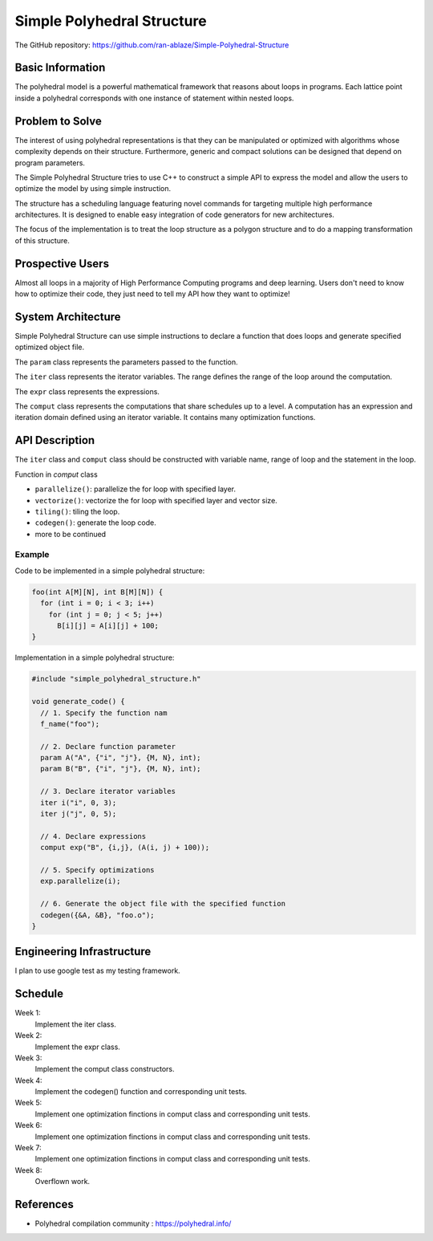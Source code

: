 ===================================================================
Simple Polyhedral Structure
===================================================================

The GitHub repository: https://github.com/ran-ablaze/Simple-Polyhedral-Structure

Basic Information
=================

The polyhedral model is a powerful mathematical framework that reasons about loops in programs. Each lattice point inside a polyhedral corresponds with one instance of statement within nested loops.

Problem to Solve
================

The interest of using polyhedral representations is that they can be manipulated or optimized with algorithms whose complexity depends on their structure. Furthermore, generic and compact solutions can be designed that depend on program parameters. 

The Simple Polyhedral Structure tries to use C++ to construct a simple API to express the model and allow the users to optimize the model by using simple instruction.

The structure has a scheduling language featuring novel commands for targeting multiple high performance architectures. It is designed to enable easy integration of code generators for new architectures.

The focus of the implementation is to treat the loop structure as a polygon structure and to do a mapping transformation of this structure.

.. image:: affine_transformation.JPG

Prospective Users
=================

Almost all loops in a majority of High Performance Computing programs and deep learning. Users don't need to know how to optimize their code, they just need to tell my API how they want to optimize!

System Architecture
===================

Simple Polyhedral Structure can use simple instructions to declare a function that does loops and generate specified optimized object file.

The ``param`` class represents the parameters passed to the function.

The ``iter`` class represents the iterator variables. The range defines the range of the loop around the computation.

The ``expr`` class represents the expressions.

The ``comput`` class represents the computations that share schedules up to a level. A computation has an expression and iteration domain defined using an iterator variable. It contains many optimization functions.

API Description
===============

The ``iter`` class and ``comput`` class should be constructed with variable name, range of loop and the statement in the loop.

Function in `comput` class

* ``parallelize()``: parallelize the for loop with specified layer.
* ``vectorize()``: vectorize the for loop with specified layer and vector size.
* ``tiling()``: tiling the loop.
* ``codegen()``: generate the loop code.
* more to be continued

Example
~~~~~~~~~~~

Code to be implemented in a simple polyhedral structure:

.. code-block::

  foo(int A[M][N], int B[M][N]) {
    for (int i = 0; i < 3; i++)
      for (int j = 0; j < 5; j++)
        B[i][j] = A[i][j] + 100;
  }
      
Implementation in a simple polyhedral structure:

.. code-block:: c++

  #include "simple_polyhedral_structure.h"
  
  void generate_code() {
    // 1. Specify the function nam
    f_name("foo");
    
    // 2. Declare function parameter 
    param A("A", {"i", "j"}, {M, N}, int);
    param B("B", {"i", "j"}, {M, N}, int);
    
    // 3. Declare iterator variables 
    iter i("i", 0, 3);
    iter j("j", 0, 5);

    // 4. Declare expressions
    comput exp("B", {i,j}, (A(i, j) + 100));
    
    // 5. Specify optimizations
    exp.parallelize(i);

    // 6. Generate the object file with the specified function
    codegen({&A, &B}, "foo.o");
  }

Engineering Infrastructure
==========================

I plan to use google test as my testing framework.

Schedule
========

Week 1:
  Implement the iter class.

Week 2:
  Implement the expr class.

Week 3:
  Implement the comput class constructors.

Week 4:
  Implement the codegen() function and corresponding unit tests.

Week 5:
  Implement one optimization finctions in comput class and corresponding unit tests.

Week 6:
  Implement one optimization finctions in comput class and corresponding unit tests.

Week 7:
  Implement one optimization finctions in comput class and corresponding unit tests.

Week 8:
  Overflown work.

References
==========

* Polyhedral compilation community :
  https://polyhedral.info/

